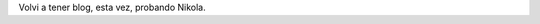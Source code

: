 .. link: 
.. description: 
.. tags: 
.. date: 2013/10/27 19:26:49
.. title: Back
.. slug: back

Volvi a tener blog, esta vez, probando Nikola.
